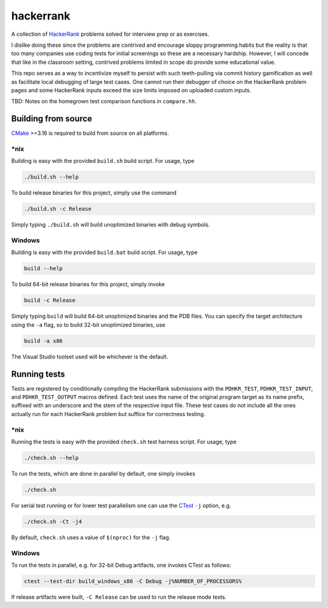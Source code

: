 .. README.rst

hackerrank
==========

A collection of HackerRank_ problems solved for interview prep or as exercises.

I dislike doing these since the problems are contrived and encourage sloppy
programming habits but the reality is that too many companies use coding tests
for initial screenings so these are a necessary hardship. However, I will
concede that like in the classroom setting, contrived problems limited in scope
do provide some educational value.

This repo serves as a way to incentivize myself to persist with such
teeth-pulling via commit history gamification as well as facilitate local
debugging of large test cases. One cannot run their debugger of choice on the
HackerRank problem pages and some HackerRank inputs exceed the size limits
imposed on uploaded custom inputs.

TBD: Notes on the homegrown test comparison functions in ``compare.hh``.

.. _HackerRank: https://www.hackerrank.com/

Building from source
--------------------

CMake_ >=3.16 is required to build from source on all platforms.

.. _CMake: https://cmake.org/cmake/help/latest/

\*nix
~~~~~

Building is easy with the provided ``build.sh`` build script. For usage, type

.. code:: bash

   ./build.sh --help

To build release binaries for this project, simply use the command

.. code:: bash

   ./build.sh -c Release

Simply typing ``./build.sh`` will build unoptimized binaries with debug symbols.

Windows
~~~~~~~

Building is easy with the provided ``build.bat`` build script. For usage, type

.. code:: shell

   build --help

To build 64-bit release binaries for this project, simply invoke

.. code:: shell

   build -c Release

Simply typing ``build`` will build 64-bit unoptimized binaries and the PDB
files. You can specify the target architecture using the ``-a`` flag, so to
build 32-bit unoptimized binaries, use

.. code:: shell

   build -a x86

The Visual Studio toolset used will be whichever is the default.

Running tests
-------------

Tests are registered by conditionally compiling the HackerRank submissions with
the ``PDHKR_TEST``, ``PDHKR_TEST_INPUT``, and ``PDHKR_TEST_OUTPUT`` macros
defined. Each test uses the name of the original program target as its name
prefix, suffixed with an underscore and the stem of the respective input file.
These test cases do not include all the ones actually run for each HackerRank
problem but suffice for correctness testing.

\*nix
~~~~~

Running the tests is easy with the provided ``check.sh`` test harness script.
For usage, type

.. code:: bash

   ./check.sh --help

To run the tests, which are done in parallel by default, one simply invokes

.. code:: bash

   ./check.sh

For serial test running or for lower test parallelism one can use the CTest_
``-j`` option, e.g.

.. code:: bash

   ./check.sh -Ct -j4

By default, ``check.sh`` uses a value of ``$(nproc)`` for the ``-j`` flag.

.. _CTest: https://cmake.org/cmake/help/latest/manual/ctest.1.html

Windows
~~~~~~~

To run the tests in parallel, e.g. for 32-bit Debug artifacts, one invokes
CTest as follows:

.. code:: shell

   ctest --test-dir build_windows_x86 -C Debug -j%NUMBER_OF_PROCESSORS%

If release artifacts were built, ``-C Release`` can be used to run the release
mode tests.
